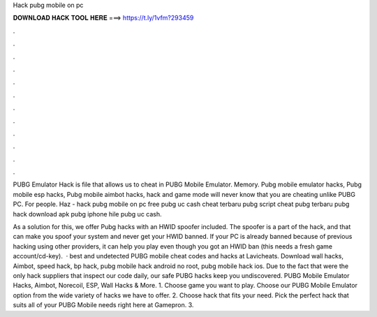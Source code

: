 Hack pubg mobile on pc



𝐃𝐎𝐖𝐍𝐋𝐎𝐀𝐃 𝐇𝐀𝐂𝐊 𝐓𝐎𝐎𝐋 𝐇𝐄𝐑𝐄 ===> https://t.ly/1vfm?293459



.



.



.



.



.



.



.



.



.



.



.



.

PUBG Emulator Hack is  file that allows us to cheat in PUBG Mobile Emulator. Memory. Pubg mobile emulator hacks, Pubg mobile esp hacks, Pubg mobile aimbot hacks, hack and game mode will never know that you are cheating unlike PUBG PC. For people. Haz - hack pubg mobile on pc free pubg uc cash cheat terbaru pubg script cheat pubg terbaru pubg hack download apk pubg iphone hile pubg uc cash.

As a solution for this, we offer Pubg hacks with an HWID spoofer included. The spoofer is a part of the hack, and that can make you spoof your system and never get your HWID banned. If your PC is already banned because of previous hacking using other providers, it can help you play even though you got an HWID ban (this needs a fresh game account/cd-key).  · best and undetected PUBG mobile cheat codes and hacks at Lavicheats. Download wall hacks, Aimbot, speed hack, bp hack, pubg mobile hack android no root, pubg mobile hack ios. Due to the fact that were the only hack suppliers that inspect our code daily, our safe PUBG hacks keep you undiscovered. PUBG Mobile Emulator Hacks, Aimbot, Norecoil, ESP, Wall Hacks & More. 1. Choose game you want to play. Choose our PUBG Mobile Emulator option from the wide variety of hacks we have to offer. 2. Choose hack that fits your need. Pick the perfect hack that suits all of your PUBG Mobile needs right here at Gamepron. 3.
